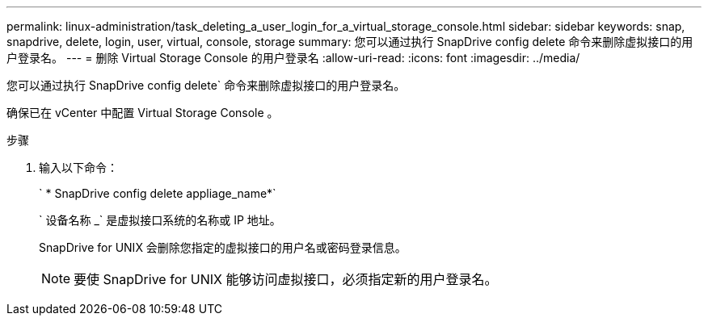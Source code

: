 ---
permalink: linux-administration/task_deleting_a_user_login_for_a_virtual_storage_console.html 
sidebar: sidebar 
keywords: snap, snapdrive, delete, login, user, virtual, console, storage 
summary: 您可以通过执行 SnapDrive config delete 命令来删除虚拟接口的用户登录名。 
---
= 删除 Virtual Storage Console 的用户登录名
:allow-uri-read: 
:icons: font
:imagesdir: ../media/


[role="lead"]
您可以通过执行 SnapDrive config delete` 命令来删除虚拟接口的用户登录名。

确保已在 vCenter 中配置 Virtual Storage Console 。

.步骤
. 输入以下命令：
+
` * SnapDrive config delete appliage_name*`

+
` 设备名称 _` 是虚拟接口系统的名称或 IP 地址。

+
SnapDrive for UNIX 会删除您指定的虚拟接口的用户名或密码登录信息。

+

NOTE: 要使 SnapDrive for UNIX 能够访问虚拟接口，必须指定新的用户登录名。


